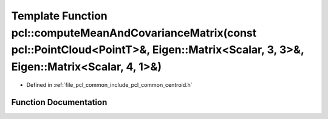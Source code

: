 .. _exhale_function_group__common_1ga72dfb6e965df9752c88790e026a8ab5f:

Template Function pcl::computeMeanAndCovarianceMatrix(const pcl::PointCloud<PointT>&, Eigen::Matrix<Scalar, 3, 3>&, Eigen::Matrix<Scalar, 4, 1>&)
=================================================================================================================================================

- Defined in :ref:`file_pcl_common_include_pcl_common_centroid.h`


Function Documentation
----------------------


.. doxygenfunction:: pcl::computeMeanAndCovarianceMatrix(const pcl::PointCloud<PointT>&, Eigen::Matrix<Scalar, 3, 3>&, Eigen::Matrix<Scalar, 4, 1>&)
